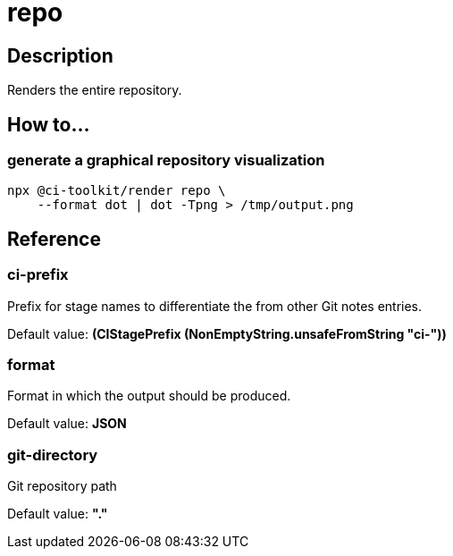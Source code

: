 = repo

== Description

Renders the entire repository.

== How to...

=== generate a graphical repository visualization

[source,bash]
----
npx @ci-toolkit/render repo \
    --format dot | dot -Tpng > /tmp/output.png
----

== Reference

=== ci-prefix

Prefix for stage names to differentiate the from other Git notes entries.

Default value: *(CIStagePrefix (NonEmptyString.unsafeFromString "ci-"))*

=== format

Format in which the output should be produced.

Default value: *JSON*

=== git-directory

Git repository path

Default value: *"."*